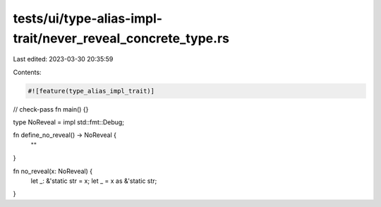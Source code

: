 tests/ui/type-alias-impl-trait/never_reveal_concrete_type.rs
============================================================

Last edited: 2023-03-30 20:35:59

Contents:

.. code-block:: rs

    #![feature(type_alias_impl_trait)]
// check-pass
fn main() {}

type NoReveal = impl std::fmt::Debug;

fn define_no_reveal() -> NoReveal {
    ""
}

fn no_reveal(x: NoReveal) {
    let _: &'static str = x;
    let _ = x as &'static str;
}


